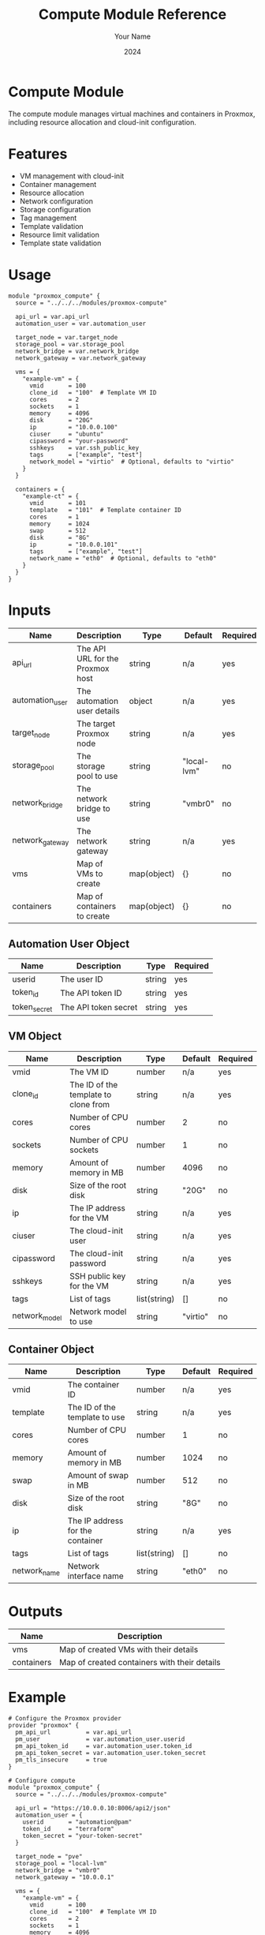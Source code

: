 #+TITLE: Compute Module Reference
#+AUTHOR: Your Name
#+DATE: 2024

* Compute Module

The compute module manages virtual machines and containers in Proxmox, including resource allocation and cloud-init configuration.

* Features

- VM management with cloud-init
- Container management
- Resource allocation
- Network configuration
- Storage configuration
- Tag management
- Template validation
- Resource limit validation
- Template state validation

* Usage

#+BEGIN_SRC hcl
module "proxmox_compute" {
  source = "../../../modules/proxmox-compute"
  
  api_url = var.api_url
  automation_user = var.automation_user
  
  target_node = var.target_node
  storage_pool = var.storage_pool
  network_bridge = var.network_bridge
  network_gateway = var.network_gateway
  
  vms = {
    "example-vm" = {
      vmid       = 100
      clone_id   = "100"  # Template VM ID
      cores      = 2
      sockets    = 1
      memory     = 4096
      disk       = "20G"
      ip         = "10.0.0.100"
      ciuser     = "ubuntu"
      cipassword = "your-password"
      sshkeys    = var.ssh_public_key
      tags       = ["example", "test"]
      network_model = "virtio"  # Optional, defaults to "virtio"
    }
  }
  
  containers = {
    "example-ct" = {
      vmid       = 101
      template   = "101"  # Template container ID
      cores      = 1
      memory     = 1024
      swap       = 512
      disk       = "8G"
      ip         = "10.0.0.101"
      tags       = ["example", "test"]
      network_name = "eth0"  # Optional, defaults to "eth0"
    }
  }
}
#+END_SRC

* Inputs

| Name | Description | Type | Default | Required |
|------|-------------|------|---------|:--------:|
| api_url | The API URL for the Proxmox host | string | n/a | yes |
| automation_user | The automation user details | object | n/a | yes |
| target_node | The target Proxmox node | string | n/a | yes |
| storage_pool | The storage pool to use | string | "local-lvm" | no |
| network_bridge | The network bridge to use | string | "vmbr0" | no |
| network_gateway | The network gateway | string | n/a | yes |
| vms | Map of VMs to create | map(object) | {} | no |
| containers | Map of containers to create | map(object) | {} | no |

** Automation User Object
| Name | Description | Type | Required |
|------|-------------|------|:--------:|
| userid | The user ID | string | yes |
| token_id | The API token ID | string | yes |
| token_secret | The API token secret | string | yes |

** VM Object
| Name | Description | Type | Default | Required |
|------|-------------|------|---------|:--------:|
| vmid | The VM ID | number | n/a | yes |
| clone_id | The ID of the template to clone from | string | n/a | yes |
| cores | Number of CPU cores | number | 2 | no |
| sockets | Number of CPU sockets | number | 1 | no |
| memory | Amount of memory in MB | number | 4096 | no |
| disk | Size of the root disk | string | "20G" | no |
| ip | The IP address for the VM | string | n/a | yes |
| ciuser | The cloud-init user | string | n/a | yes |
| cipassword | The cloud-init password | string | n/a | yes |
| sshkeys | SSH public key for the VM | string | n/a | yes |
| tags | List of tags | list(string) | [] | no |
| network_model | Network model to use | string | "virtio" | no |

** Container Object
| Name | Description | Type | Default | Required |
|------|-------------|------|---------|:--------:|
| vmid | The container ID | number | n/a | yes |
| template | The ID of the template to use | string | n/a | yes |
| cores | Number of CPU cores | number | 1 | no |
| memory | Amount of memory in MB | number | 1024 | no |
| swap | Amount of swap in MB | number | 512 | no |
| disk | Size of the root disk | string | "8G" | no |
| ip | The IP address for the container | string | n/a | yes |
| tags | List of tags | list(string) | [] | no |
| network_name | Network interface name | string | "eth0" | no |

* Outputs

| Name | Description |
|------|-------------|
| vms | Map of created VMs with their details |
| containers | Map of created containers with their details |

* Example

#+BEGIN_SRC hcl
# Configure the Proxmox provider
provider "proxmox" {
  pm_api_url          = var.api_url
  pm_user             = var.automation_user.userid
  pm_api_token_id     = var.automation_user.token_id
  pm_api_token_secret = var.automation_user.token_secret
  pm_tls_insecure     = true
}

# Configure compute
module "proxmox_compute" {
  source = "../../../modules/proxmox-compute"
  
  api_url = "https://10.0.0.10:8006/api2/json"
  automation_user = {
    userid       = "automation@pam"
    token_id     = "terraform"
    token_secret = "your-token-secret"
  }
  
  target_node = "pve"
  storage_pool = "local-lvm"
  network_bridge = "vmbr0"
  network_gateway = "10.0.0.1"
  
  vms = {
    "example-vm" = {
      vmid       = 100
      clone_id   = "100"  # Template VM ID
      cores      = 2
      sockets    = 1
      memory     = 4096
      disk       = "20G"
      ip         = "10.0.0.100"
      ciuser     = "ubuntu"
      cipassword = "your-password"
      sshkeys    = var.ssh_public_key
      tags       = ["example", "test"]
      network_model = "virtio"
    }
  }
}
#+END_SRC

* Notes

- VM and container IDs must be between 1 and 999999999
- Template IDs must exist and be in stopped state
- CPU cores must be between 1 and 128
- CPU sockets must be between 1 and 4
- Memory must be between 1 and 1048576 MB
- Swap must be between 0 and 1048576 MB
- Disk sizes must be specified in a format supported by Proxmox (e.g., "20G", "100G")
- IP addresses must be valid IPv4 addresses
- Cloud-init username must be between 1 and 32 characters
- Cloud-init password must be at least 8 characters
- Network model must be one of: virtio, e1000, rtl8139, vmxnet3
- Network interface names must be alphanumeric with optional hyphens
- Target node must be alphanumeric with optional hyphens
- Storage pool must be alphanumeric with optional hyphens
- Network bridge must be in the format 'vmbrX' where X is a number
- Templates are validated to ensure they exist and are in stopped state
- Resource changes are applied with create_before_destroy strategy
- Network and disk configurations are ignored in subsequent updates

* Requirements

- Proxmox VE 8.x
- Terraform >= 1.0.0
- bpg/proxmox provider >= 0.78.0, < 0.79.0

* See Also
- [[file:05-storage.org][Storage Module]] - Previous module in sequence
- [[file:../../architecture/overview.org][Architecture Overview]]
- [[file:../environments/first-vm.org][First VM Environment]]
- [[file:../../best-practices/security.org][Security Best Practices]] 